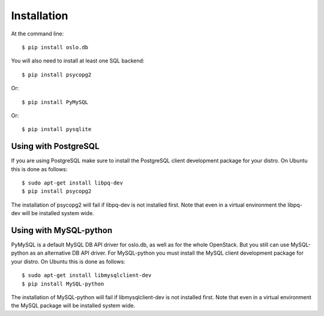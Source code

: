============
Installation
============

At the command line::

    $ pip install oslo.db

You will also need to install at least one SQL backend::

    $ pip install psycopg2

Or::

    $ pip install PyMySQL

Or::

    $ pip install pysqlite


Using with PostgreSQL
---------------------

If you are using PostgreSQL make sure to install the PostgreSQL client
development package for your distro. On Ubuntu this is done as follows::

    $ sudo apt-get install libpq-dev
    $ pip install psycopg2

The installation of psycopg2 will fail if libpq-dev is not installed first.
Note that even in a virtual environment the libpq-dev will be installed
system wide.


Using with MySQL-python
-----------------------

PyMySQL is a default MySQL DB API driver for oslo.db, as well as for the whole
OpenStack. But you still can use MySQL-python as an alternative DB API driver.
For MySQL-python you must install the MySQL client development package for
your distro. On Ubuntu this is done as follows::

    $ sudo apt-get install libmysqlclient-dev
    $ pip install MySQL-python

The installation of MySQL-python will fail if libmysqlclient-dev is not
installed first. Note that even in a virtual environment the MySQL package will
be installed system wide.
